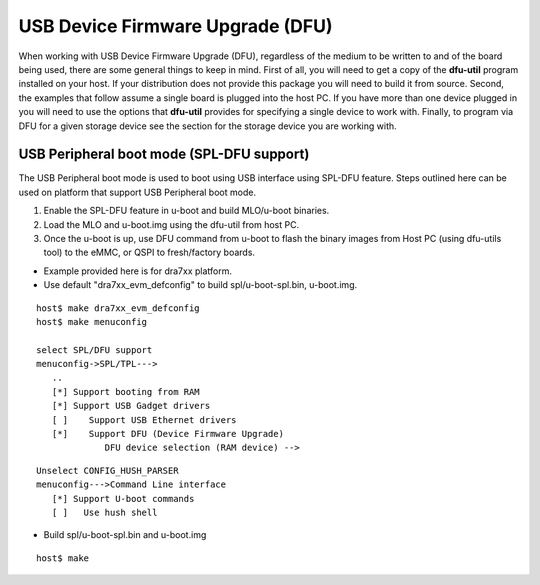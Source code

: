 USB Device Firmware Upgrade (DFU)
-----------------------------------

When working with USB Device Firmware Upgrade (DFU), regardless of the
medium to be written to and of the board being used, there are some
general things to keep in mind. First of all, you will need to get a
copy of the **dfu-util** program installed on your host. If your
distribution does not provide this package you will need to build it
from source. Second, the examples that follow assume a single board is
plugged into the host PC. If you have more than one device plugged in
you will need to use the options that **dfu-util** provides for
specifying a single device to work with. Finally, to program via DFU for
a given storage device see the section for the storage device you are
working with.

USB Peripheral boot mode (SPL-DFU support)
^^^^^^^^^^^^^^^^^^^^^^^^^^^^^^^^^^^^^^^^^^^^^^^^^^^^^^^^^^
The USB Peripheral boot mode is used to boot using USB
interface using SPL-DFU feature. Steps outlined here can be used on
platform that support USB Peripheral boot mode.

#. Enable the SPL-DFU feature in u-boot and build MLO/u-boot binaries.
#. Load the MLO and u-boot.img using the dfu-util from host PC.
#. Once the u-boot is up, use DFU command from u-boot to flash the
   binary images from Host PC (using dfu-utils tool) to the eMMC, or
   QSPI to fresh/factory boards.

-  Example provided here is for dra7xx platform.

-  Use default "dra7xx\_evm\_defconfig" to build spl/u-boot-spl.bin,
   u-boot.img.

::

     host$ make dra7xx_evm_defconfig
     host$ make menuconfig

     select SPL/DFU support
     menuconfig->SPL/TPL--->
        ..
        [*] Support booting from RAM
        [*] Support USB Gadget drivers
        [ ]    Support USB Ethernet drivers
        [*]    Support DFU (Device Firmware Upgrade)
                  DFU device selection (RAM device) -->

::

     Unselect CONFIG_HUSH_PARSER
     menuconfig--->Command Line interface
        [*] Support U-boot commands
        [ ]   Use hush shell


-  Build spl/u-boot-spl.bin and u-boot.img

::

     host$ make

.. ifconfig:: CONFIG_part_family in ('General_family')

   -  Set SYSBOOT SW2 switch to USB Peripheral boot mode

   ::

        SW2[7..0] = 00010000 (refer to TRM for various booting order)

   -  Connect EVM Superspeed port (USB1 port) to PC (Ubuntu) through USB
      cable.
   -  From Ubuntu (or the host) PC, fetch and build usbboot application.
      usbboot pre-built binaries for particular distributions may be
      available in :ref:`Processor SDK Linux <linux-index>`
      already. Here are the steps to build usbboot application.

   ::

       host$ git clone git://git.omapzoom.org/repo/omapboot.git
       host$ cd omapboot
       host$ checkout 609ac271d9f89b51c133fd829dc77e8af4e7b67e
       host$ make -C host/tools 

   This results in host side tool called ``usbboot-stand-alone``

   For loading spl/u-boot-spl.bin to EVM, issue the command below and reset
   the board.

   ::

       host$ sudo usbboot-stand-alone -S spl/u-boot-spl.bin

   -  Load the u-boot.img to RAM.

   ::

       host$ sudo dfu-util -l

   ::

       Found DFU: [0451:d022] devnum=0, cfg=1, intf=0, alt=0, name="kernel"
       Found DFU: [0451:d022] devnum=0, cfg=1, intf=0, alt=1, name="fdt"
       Found DFU: [0451:d022] devnum=0, cfg=1, intf=0, alt=2, name="ramdisk"

   ::

       host$ sudo dfu-util c 1 -i 0 -a 0 -D "u-boot.img" -R

   -  Now EVM will boot to u-boot prompt.

.. ifconfig:: CONFIG_part_family in ('J7_family')


    .. rubric:: USB Peripheral boot mode on J721E EVM (SPL-DFU boot mode)
       :name: dfu-j721e

    -  Set SYSBOOT switches to USB Peripheral boot mode (Refer to **Initialization** chapter of J721E TRM for boot switch details)
    -  Make sure USB0 port in UFP/DRP mode: SW3[3:4] = 01 or 1x
    -  Connect EVM's TypeC port (USB0 port) to PC through USB cable
    -  Power on the board

    On host side:

    .. code-block:: text

        host$ sudo dfu-util -l

    This will show the following DFU entities:

    .. code-block:: text

		Found DFU: [0451:6163] ver=0200, devnum=50, cfg=1, intf=0, path="3-2", alt=1, name="SocId", serial="01.00.00.00"
		Found DFU: [0451:6163] ver=0200, devnum=50, cfg=1, intf=0, path="3-2", alt=0, name="bootloader", serial="01.00.00.00"

    Send boot images in this order: tiboot3.bin -> sysfw.itb -> tispl.bin -> u-boot.img.

    .. code-block:: text

	    host$  sudo dfu-util -R -a bootloader -D tiboot3.bin
	    host$ sudo dfu-util -l

	    Found DFU: [0451:6163] ver=0224, devnum=51, cfg=1, intf=0, path="3-2", alt=0, name="sysfw.itb", serial="UNKNOWN"

	    host$ sudo dfu-util -R -a sysfw.itb -D sysfw.itb
	    host$ sudo dfu-util -l

	    Found DFU: [0451:6163] ver=0224, devnum=52, cfg=1, intf=0, path="3-2", alt=1, name="u-boot.img", serial="UNKNOWN"
	    Found DFU: [0451:6163] ver=0224, devnum=52, cfg=1, intf=0, path="3-2", alt=0, name="tispl.bin", serial="UNKNOWN"

	    host$ sudo dfu-util -R -a tispl.bin -D tispl.bin
	    host$ sudo dfu-util -R  -a u-boot.img -D u-boot.img

    At this point, the board should boot to the U-Boot prompt.

    .. note::
        This mode is not supported on J721E Rev E2 and earlier boards.


